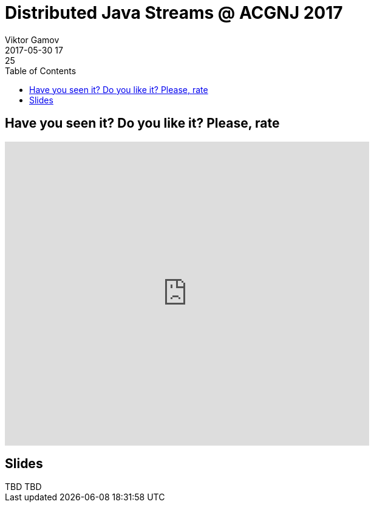 = Distributed Java Streams @ ACGNJ 2017
Viktor Gamov
2017-05-30 17:25
:imagesdir: ../images
:icons:
:keywords:
:toc:
ifndef::awestruct[]
:awestruct-layout: post
:awestruct-tags: []
:idprefix:
:idseparator: -
endif::awestruct[]

== Have you seen it? Do you like it? Please, rate

++++
<iframe src="https://docs.google.com/forms/d/e/1FAIpQLSeeJN9gLXRTUaCEUmCET5PDdTQTdBfT5HMY1KPNaAnQcc49XQ/viewform?embedded=true" width="600" height="500" frameborder="0" marginheight="0" marginwidth="0">Loading...</iframe>
++++

== Slides

.Speakerdeck
++++
TBD
++++

.Slideshare
++++
TBD
++++
